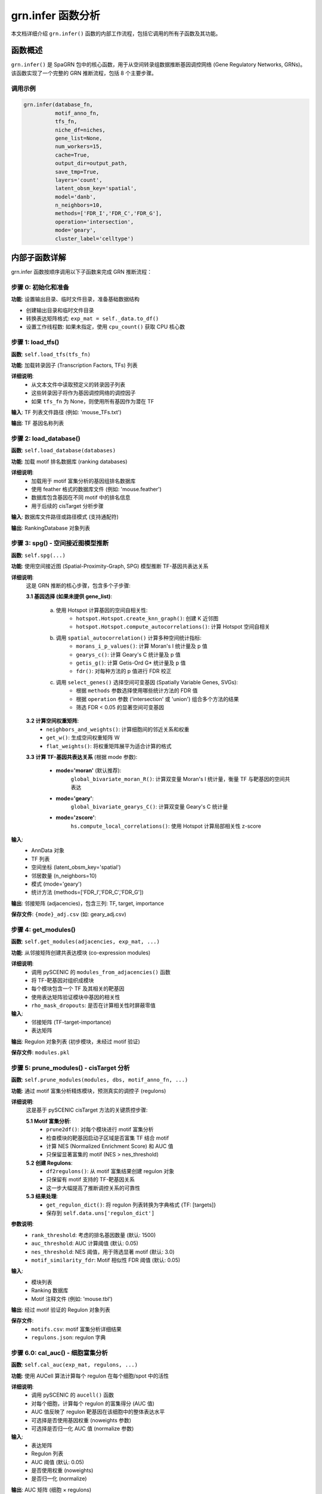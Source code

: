 grn.infer 函数分析
====================

本文档详细介绍 ``grn.infer()`` 函数的内部工作流程，包括它调用的所有子函数及其功能。

函数概述
--------

``grn.infer()`` 是 SpaGRN 包中的核心函数，用于从空间转录组数据推断基因调控网络 (Gene Regulatory Networks, GRNs)。该函数实现了一个完整的 GRN 推断流程，包括 8 个主要步骤。

调用示例
~~~~~~~~

.. code-block:: python

    grn.infer(database_fn,
              motif_anno_fn,
              tfs_fn,
              niche_df=niches,
              gene_list=None,
              num_workers=15,
              cache=True,
              output_dir=output_path,
              save_tmp=True,
              layers='count',
              latent_obsm_key='spatial',
              model='danb',
              n_neighbors=10,
              methods=['FDR_I','FDR_C','FDR_G'],
              operation='intersection',
              mode='geary',
              cluster_label='celltype')

内部子函数详解
--------------

grn.infer 函数按顺序调用以下子函数来完成 GRN 推断流程：

步骤 0: 初始化和准备
~~~~~~~~~~~~~~~~~~~~

**功能**: 设置输出目录、临时文件目录，准备基础数据结构

- 创建输出目录和临时文件目录
- 转换表达矩阵格式: ``exp_mat = self._data.to_df()``
- 设置工作线程数: 如果未指定，使用 ``cpu_count()`` 获取 CPU 核心数

步骤 1: load_tfs()
~~~~~~~~~~~~~~~~~~

**函数**: ``self.load_tfs(tfs_fn)``

**功能**: 加载转录因子 (Transcription Factors, TFs) 列表

**详细说明**:
    - 从文本文件中读取预定义的转录因子列表
    - 这些转录因子将作为基因调控网络的调控因子
    - 如果 ``tfs_fn`` 为 None，则使用所有基因作为潜在 TF

**输入**: TF 列表文件路径 (例如: 'mouse_TFs.txt')

**输出**: TF 基因名称列表

步骤 2: load_database()
~~~~~~~~~~~~~~~~~~~~~~~

**函数**: ``self.load_database(databases)``

**功能**: 加载 motif 排名数据库 (ranking databases)

**详细说明**:
    - 加载用于 motif 富集分析的基因组排名数据库
    - 使用 feather 格式的数据库文件 (例如: 'mouse.feather')
    - 数据库包含基因在不同 motif 中的排名信息
    - 用于后续的 cisTarget 分析步骤

**输入**: 数据库文件路径或路径模式 (支持通配符)

**输出**: RankingDatabase 对象列表

步骤 3: spg() - 空间接近图模型推断
~~~~~~~~~~~~~~~~~~~~~~~~~~~~~~~~~~

**函数**: ``self.spg(...)``

**功能**: 使用空间接近图 (Spatial-Proximity-Graph, SPG) 模型推断 TF-基因共表达关系

**详细说明**:
    这是 GRN 推断的核心步骤，包含多个子步骤:

    **3.1 基因选择 (如果未提供 gene_list)**:
        
        a. 使用 Hotspot 计算基因的空间自相关性:
            - ``hotspot.Hotspot.create_knn_graph()``: 创建 K 近邻图
            - ``hotspot.Hotspot.compute_autocorrelations()``: 计算 Hotspot 空间自相关
        
        b. 调用 ``spatial_autocorrelation()`` 计算多种空间统计指标:
            - ``morans_i_p_values()``: 计算 Moran's I 统计量及 p 值
            - ``gearys_c()``: 计算 Geary's C 统计量及 p 值  
            - ``getis_g()``: 计算 Getis-Ord G* 统计量及 p 值
            - ``fdr()``: 对每种方法的 p 值进行 FDR 校正
        
        c. 调用 ``select_genes()`` 选择空间可变基因 (Spatially Variable Genes, SVGs):
            - 根据 ``methods`` 参数选择使用哪些统计方法的 FDR 值
            - 根据 ``operation`` 参数 ('intersection' 或 'union') 组合多个方法的结果
            - 筛选 FDR < 0.05 的显著空间可变基因

    **3.2 计算空间权重矩阵**:
        - ``neighbors_and_weights()``: 计算细胞间的邻近关系和权重
        - ``get_w()``: 生成空间权重矩阵 W
        - ``flat_weights()``: 将权重矩阵展平为适合计算的格式

    **3.3 计算 TF-基因共表达关系** (根据 mode 参数):
        
        - **mode='moran'** (默认推荐):
            ``global_bivariate_moran_R()``: 计算双变量 Moran's I 统计量，衡量 TF 与靶基因的空间共表达
        
        - **mode='geary'**:
            ``global_bivariate_gearys_C()``: 计算双变量 Geary's C 统计量
        
        - **mode='zscore'**:
            ``hs.compute_local_correlations()``: 使用 Hotspot 计算局部相关性 z-score

**输入**: 
    - AnnData 对象
    - TF 列表
    - 空间坐标 (latent_obsm_key='spatial')
    - 邻居数量 (n_neighbors=10)
    - 模式 (mode='geary')
    - 统计方法 (methods=['FDR_I','FDR_C','FDR_G'])

**输出**: 邻接矩阵 (adjacencies)，包含三列: TF, target, importance

**保存文件**: ``{mode}_adj.csv`` (如: geary_adj.csv)

步骤 4: get_modules()
~~~~~~~~~~~~~~~~~~~~~

**函数**: ``self.get_modules(adjacencies, exp_mat, ...)``

**功能**: 从邻接矩阵创建共表达模块 (co-expression modules)

**详细说明**:
    - 调用 pySCENIC 的 ``modules_from_adjacencies()`` 函数
    - 将 TF-靶基因对组织成模块
    - 每个模块包含一个 TF 及其相关的靶基因
    - 使用表达矩阵验证模块中基因的相关性
    - ``rho_mask_dropouts``: 是否在计算相关性时屏蔽零值

**输入**: 
    - 邻接矩阵 (TF-target-importance)
    - 表达矩阵

**输出**: Regulon 对象列表 (初步模块，未经过 motif 验证)

**保存文件**: ``modules.pkl``

步骤 5: prune_modules() - cisTarget 分析
~~~~~~~~~~~~~~~~~~~~~~~~~~~~~~~~~~~~~~~~

**函数**: ``self.prune_modules(modules, dbs, motif_anno_fn, ...)``

**功能**: 通过 motif 富集分析精炼模块，预测真实的调控子 (regulons)

**详细说明**:
    这是基于 pySCENIC cisTarget 方法的关键质控步骤:

    **5.1 Motif 富集分析**:
        - ``prune2df()``: 对每个模块进行 motif 富集分析
        - 检查模块的靶基因启动子区域是否富集 TF 结合 motif
        - 计算 NES (Normalized Enrichment Score) 和 AUC 值
        - 只保留显著富集的 motif (NES > nes_threshold)

    **5.2 创建 Regulons**:
        - ``df2regulons()``: 从 motif 富集结果创建 regulon 对象
        - 只保留有 motif 支持的 TF-靶基因关系
        - 这一步大幅提高了推断调控关系的可靠性

    **5.3 结果处理**:
        - ``get_regulon_dict()``: 将 regulon 列表转换为字典格式 {TF: [targets]}
        - 保存到 ``self.data.uns['regulon_dict']``

**参数说明**:
    - ``rank_threshold``: 考虑的排名基因数量 (默认: 1500)
    - ``auc_threshold``: AUC 计算阈值 (默认: 0.05)
    - ``nes_threshold``: NES 阈值，用于筛选显著 motif (默认: 3.0)
    - ``motif_similarity_fdr``: Motif 相似性 FDR 阈值 (默认: 0.05)

**输入**: 
    - 模块列表
    - Ranking 数据库
    - Motif 注释文件 (例如: 'mouse.tbl')

**输出**: 经过 motif 验证的 Regulon 对象列表

**保存文件**: 
    - ``motifs.csv``: motif 富集分析详细结果
    - ``regulons.json``: regulon 字典

步骤 6.0: cal_auc() - 细胞富集分析
~~~~~~~~~~~~~~~~~~~~~~~~~~~~~~~~~~

**函数**: ``self.cal_auc(exp_mat, regulons, ...)``

**功能**: 使用 AUCell 算法计算每个 regulon 在每个细胞/spot 中的活性

**详细说明**:
    - 调用 pySCENIC 的 ``aucell()`` 函数
    - 对每个细胞，计算每个 regulon 的富集得分 (AUC 值)
    - AUC 值反映了 regulon 靶基因在该细胞中的整体表达水平
    - 可选择是否使用基因权重 (noweights 参数)
    - 可选择是否归一化 AUC 值 (normalize 参数)

**输入**: 
    - 表达矩阵
    - Regulon 列表
    - AUC 阈值 (默认: 0.05)
    - 是否使用权重 (noweights)
    - 是否归一化 (normalize)

**输出**: AUC 矩阵 (细胞 × regulons)

**保存位置**: 
    - ``self.data.obsm['auc_mtx']``
    - 文件: ``auc_mtx.csv``

步骤 6.1: 受体分析 (可选)
~~~~~~~~~~~~~~~~~~~~~~~~~

**功能**: 如果提供了 niche_df (配体-受体数据库)，进行受体相关分析

**子步骤**:

    **6.1.1 get_filtered_receptors()**:
        - ``get_filtered_genes()``: 识别被 cisTarget 过滤掉的基因
        - ``intersection_ci()``: 查找这些基因中的受体基因
        - 为每个 TF 找到相关的受体基因
        - 保存到 ``self.receptor_dict``

    **6.1.2 receptor_auc()**:
        - 为受体基因模块计算 AUC 值
        - 使用 ``aucell()`` 函数
        - 返回受体 AUC 矩阵

    **6.1.3 isr()**:
        - 计算整合信号受体 (Integrated Signaling Receptor, ISR) 矩阵
        - 合并 regulon AUC 和受体 AUC
        - 对同名 regulon 求和
        - 保存到 ``self.data.obsm['isr']``

**输入**: 
    - 配体-受体数据库 (niche_df)
    - 受体列名 (receptor_key='to')

**输出**: 
    - 受体字典
    - ISR 矩阵

步骤 7: cal_regulon_score()
~~~~~~~~~~~~~~~~~~~~~~~~~~~~

**函数**: ``self.cal_regulon_score(cluster_label=cluster_label, ...)``

**功能**: 计算 regulon 特异性得分 (Regulon Specificity Scores, RSS)

**详细说明**:
    - 调用 pySCENIC 的 ``regulon_specificity_scores()`` 函数
    - 计算每个 regulon 在每种细胞类型中的特异性
    - RSS 值越高，表明该 regulon 在该细胞类型中越特异
    - 基于 Jensen-Shannon 散度计算
    - 用于识别细胞类型特异的调控程序

**输入**: 
    - AUC 矩阵 (来自步骤 6.0)
    - 细胞类型标签 (cluster_label='celltype')

**输出**: RSS 矩阵 (regulons × 细胞类型)

**保存位置**: 
    - ``self.data.uns['rss']``
    - 文件: ``regulon_specificity_scores.txt``

步骤 8: 保存结果
~~~~~~~~~~~~~~~~

**功能**: 将所有结果保存到 h5ad 文件

**详细说明**:
    - 使用 ``self.data.write_h5ad()`` 保存完整的 AnnData 对象
    - 文件包含:
        - 原始表达数据
        - 邻接矩阵 (uns['adj'])
        - Regulon 字典 (uns['regulon_dict'])
        - AUC 矩阵 (obsm['auc_mtx'])
        - RSS 矩阵 (uns['rss'])
        - ISR 矩阵 (如果计算了，obsm['isr'])
        - 受体字典 (如果计算了，uns['receptor_dict'])

**输出文件**: ``{project_name}_spagrn.h5ad``

完整工作流程总结
----------------

.. code-block:: text

    输入: AnnData 对象 + 参数配置
        ↓
    步骤 1: 加载 TF 列表
        ↓
    步骤 2: 加载 Motif 数据库
        ↓
    步骤 3: SPG 模型推断
        ├── 3.1: 选择空间可变基因 (SVGs)
        │   ├── Hotspot 分析
        │   ├── Moran's I 分析
        │   ├── Geary's C 分析
        │   ├── Getis-Ord G 分析
        │   └── FDR 校正和基因选择
        ├── 3.2: 计算空间权重矩阵
        └── 3.3: 计算 TF-基因共表达
            └── 输出: 邻接矩阵 (TF-target-importance)
        ↓
    步骤 4: 创建共表达模块
        └── 输出: 初步模块 (Modules)
        ↓
    步骤 5: cisTarget Motif 富集分析
        ├── Motif 富集计算
        ├── 过滤低质量关系
        └── 输出: 精炼的 Regulons
        ↓
    步骤 6.0: AUCell 细胞富集分析
        └── 输出: AUC 矩阵 (细胞 × regulons)
        ↓
    步骤 6.1: 受体分析 (可选)
        ├── 识别受体基因
        ├── 计算受体 AUC
        └── 输出: ISR 矩阵
        ↓
    步骤 7: 计算 Regulon 特异性得分
        └── 输出: RSS 矩阵 (regulons × 细胞类型)
        ↓
    步骤 8: 保存结果
        └── 输出: {project_name}_spagrn.h5ad

关键参数说明
------------

空间分析参数
~~~~~~~~~~~~

- **latent_obsm_key**: 空间坐标在 adata.obsm 中的键，默认 'spatial'
- **n_neighbors**: K 近邻数量，控制空间邻域大小，默认 10
- **model**: 基因表达的零模型，可选:
    - 'danb': 深度调整负二项分布 (推荐用于 UMI 数据)
    - 'bernoulli': 检测概率模型
    - 'normal': 深度调整正态分布
- **mode**: 共表达计算模式:
    - 'moran': 双变量 Moran's I (推荐)
    - 'geary': 双变量 Geary's C
    - 'zscore': Hotspot z-score

基因选择参数
~~~~~~~~~~~~

- **gene_list**: 指定基因列表，如果提供则跳过自动基因选择
- **methods**: 用于基因选择的 FDR 方法列表，例如 ['FDR_I','FDR_C','FDR_G']
    - 'FDR_I': Moran's I 的 FDR 校正 p 值
    - 'FDR_C': Geary's C 的 FDR 校正 p 值
    - 'FDR_G': Getis-Ord G 的 FDR 校正 p 值
- **operation**: 组合多个方法的方式:
    - 'intersection': 取交集（更严格）
    - 'union': 取并集（更宽松）

性能参数
~~~~~~~~

- **num_workers**: 并行计算的工作进程数，默认使用所有 CPU 核心
- **cache**: 是否使用缓存的中间结果，加速重复运行
- **save_tmp**: 是否保存中间结果文件

质量控制参数 (通过 grn.params 设置)
~~~~~~~~~~~~~~~~~~~~~~~~~~~~~~~~~~~~

- **rank_threshold**: Motif 排名阈值，默认 1500
- **prune_auc_threshold**: Motif AUC 阈值，默认 0.05
- **nes_threshold**: Motif NES 阈值，默认 3.0
- **motif_similarity_fdr**: Motif 相似性 FDR，默认 0.05
- **auc_threshold**: AUCell AUC 阈值，默认 0.05

输出文件
--------

主要输出
~~~~~~~~

- **{project_name}_spagrn.h5ad**: 包含所有结果的 AnnData 文件

中间文件 (如果 save_tmp=True)
~~~~~~~~~~~~~~~~~~~~~~~~~~~~~~

- **{mode}_adj.csv**: TF-靶基因邻接矩阵
- **more_stats.csv**: 空间自相关统计结果
- **selected_genes.txt**: 选中的空间可变基因列表
- **modules.pkl**: 初步共表达模块
- **motifs.csv**: Motif 富集分析详细结果
- **regulons.json**: Regulon 字典
- **auc_mtx.csv**: AUC 矩阵
- **regulon_specificity_scores.txt**: RSS 得分

使用建议
--------

1. **首次运行**: 设置 ``cache=False, save_tmp=True`` 保存所有中间结果
2. **调试和优化**: 设置 ``cache=True`` 重用计算结果，快速测试不同参数
3. **邻居数量**: 对于高分辨率数据使用 ``n_neighbors=10``，低分辨率数据可增加到 30
4. **基因选择**: 推荐使用 ``methods=['FDR_I','FDR_C','FDR_G'], operation='intersection'`` 获得高质量 SVGs
5. **共表达模式**: 推荐使用 ``mode='moran'`` 以更好地检测罕见细胞类型的调控网络
6. **配体-受体分析**: 如需研究细胞通讯，提供 ``niche_df`` 参数

参考资源
--------

- SpaGRN 论文: https://www.biorxiv.org/content/10.1101/2023.01.01.522397v1
- pySCENIC 文档: https://pyscenic.readthedocs.io/
- Hotspot 文档: https://hotspot.readthedocs.io/

相关函数
--------

详细了解各子函数的实现，请参考:

- ``spatial_autocorrelation()``: src/spagrn/regulatory_network.py, 第 374-438 行
- ``spg()``: src/spagrn/regulatory_network.py, 第 526-674 行
- ``get_modules()``: src/spagrn/regulatory_network.py, 第 679-710 行
- ``prune_modules()``: src/spagrn/regulatory_network.py, 第 715-777 行
- ``cal_auc()``: src/spagrn/regulatory_network.py, 第 782-834 行
- ``cal_regulon_score()``: src/spagrn/network.py, 第 321-334 行

